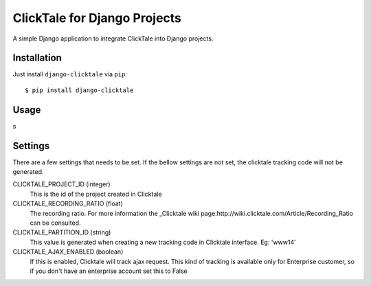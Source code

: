 =============================
ClickTale for Django Projects
=============================

A simple Django application to integrate ClickTale into Django projects.

Installation
============

Just install ``django-clicktale`` via ``pip``::

    $ pip install django-clicktale

Usage
=====

s

Settings
========

There are a few settings that needs to be set. If the bellow settings
are not set, the clicktale tracking code will not be generated.

CLICKTALE_PROJECT_ID (integer)
  This is the id of the project created in Clicktale

CLICKTALE_RECORDING_RATIO (float)
  The recording ratio. For more information the _Clicktale wiki
  page:http://wiki.clicktale.com/Article/Recording_Ratio can be
  consulted.

CLICKTALE_PARTITION_ID (string)
  This value is generated when creating a new tracking code in Clicktale
  interface. Eg: 'www14'

CLICKTALE_AJAX_ENABLED (boolean)
  If this is enabled, Clicktale will track ajax request. This kind of
  tracking is available only for Enterprise customer, so if you don't
  have an enterprise account set this to False
